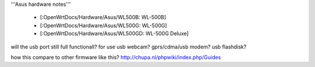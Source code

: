 '''Asus hardware notes'''

 * [:OpenWrtDocs/Hardware/Asus/WL500B: WL-500B]
 * [:OpenWrtDocs/Hardware/Asus/WL500G: WL-500G]
 * [:OpenWrtDocs/Hardware/Asus/WL500GD: WL-500G Deluxe]

will the usb port still full functionall?
for use usb webcam? gprs/cdma/usb modem? usb flashdisk?

how this compare to other firmware like this?
http://chupa.nl/phpwiki/index.php/Guides
